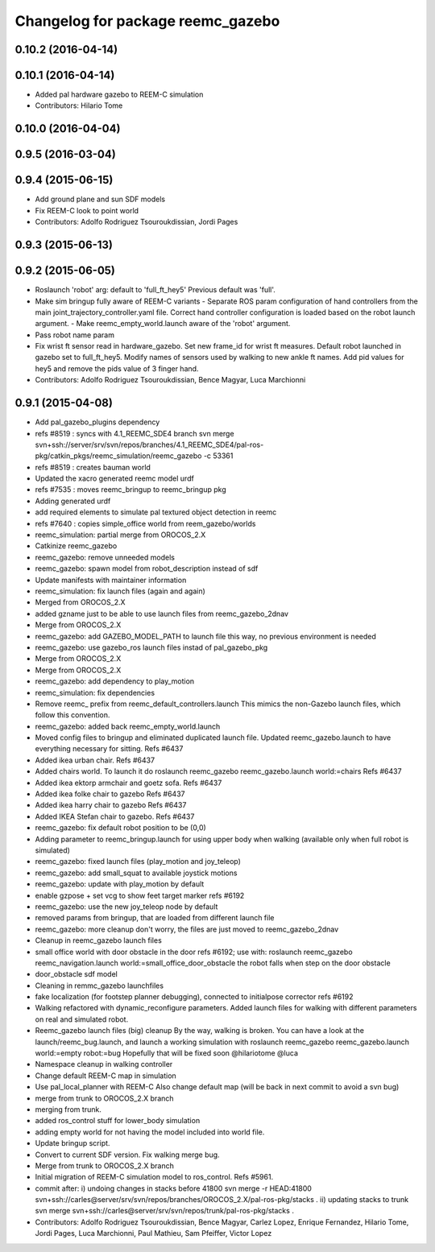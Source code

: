 ^^^^^^^^^^^^^^^^^^^^^^^^^^^^^^^^^^
Changelog for package reemc_gazebo
^^^^^^^^^^^^^^^^^^^^^^^^^^^^^^^^^^

0.10.2 (2016-04-14)
-------------------

0.10.1 (2016-04-14)
-------------------
* Added pal hardware gazebo to REEM-C simulation
* Contributors: Hilario Tome

0.10.0 (2016-04-04)
-------------------

0.9.5 (2016-03-04)
------------------

0.9.4 (2015-06-15)
------------------
* Add ground plane and sun SDF models
* Fix REEM-C look to point world
* Contributors: Adolfo Rodriguez Tsouroukdissian, Jordi Pages

0.9.3 (2015-06-13)
------------------

0.9.2 (2015-06-05)
------------------
* Roslaunch 'robot' arg: default to 'full_ft_hey5'
  Previous default was 'full'.
* Make sim bringup fully aware of REEM-C variants
  - Separate ROS param configuration of hand controllers from the main
  joint_trajectory_controller.yaml file. Correct hand controller configuration
  is loaded based on the robot launch argument.
  - Make reemc_empty_world.launch aware of the 'robot' argument.
* Pass robot name param
* Fix wrist ft sensor read in hardware_gazebo.
  Set new frame_id for wrist ft measures.
  Default robot launched in gazebo set to full_ft_hey5.
  Modify names of sensors used by walking to new ankle ft names.
  Add pid values for hey5 and remove the pids value of 3 finger hand.
* Contributors: Adolfo Rodriguez Tsouroukdissian, Bence Magyar, Luca Marchionni

0.9.1 (2015-04-08)
------------------
* Add pal_gazebo_plugins dependency
* refs #8519 : syncs with 4.1_REEMC_SDE4 branch
  svn merge svn+ssh://server/srv/svn/repos/branches/4.1_REEMC_SDE4/pal-ros-pkg/catkin_pkgs/reemc_simulation/reemc_gazebo -c 53361
* refs #8519 : creates bauman world
* Updated the xacro generated reemc model urdf
* refs #7535 : moves reemc_bringup to reemc_bringup pkg
* Adding generated urdf
* add required elements to simulate pal textured object detection in reemc
* refs #7640 : copies simple_office world from reem_gazebo/worlds
* reemc_simulation: partial merge from OROCOS_2.X
* Catkinize reemc_gazebo
* reemc_gazebo: remove unneeded models
* reemc_gazebo: spawn model from robot_description instead of sdf
* Update manifests with maintainer information
* reemc_simulation: fix launch files (again and again)
* Merged from OROCOS_2.X
* added gzname just to be able to use launch files from reemc_gazebo_2dnav
* Merge from OROCOS_2.X
* reemc_gazebo: add GAZEBO_MODEL_PATH to launch file
  this way, no previous environment is needed
* reemc_gazebo: use gazebo_ros launch files instad of pal_gazebo_pkg
* Merge from OROCOS_2.X
* Merge from OROCOS_2.X
* reemc_gazebo: add dependency to play_motion
* reemc_simulation: fix dependencies
* Remove reemc_ prefix from reemc_default_controllers.launch
  This mimics the non-Gazebo launch files, which follow this convention.
* reemc_gazebo: added back reemc_empty_world.launch
* Moved config files to bringup and eliminated duplicated launch file.
  Updated reemc_gazebo.launch to have everything necessary for sitting.
  Refs #6437
* Added ikea urban chair.
  Refs #6437
* Added chairs world. To launch it do
  roslaunch reemc_gazebo reemc_gazebo.launch world:=chairs
  Refs #6437
* Added ikea ektorp armchair and goetz sofa.
  Refs #6437
* Added ikea folke chair to gazebo
  Refs #6437
* Added ikea harry chair to gazebo
  Refs #6437
* Added IKEA Stefan chair to gazebo.
  Refs #6437
* reemc_gazebo: fix default robot position to be (0,0)
* Adding parameter to reemc_bringup.launch for using upper body when walking (available only when full robot is simulated)
* reemc_gazebo: fixed launch files (play_motion and joy_teleop)
* reemc_gazebo: add small_squat to available joystick motions
* reemc_gazebo: update with play_motion by default
* enable gzpose + set vcg to show feet target marker refs #6192
* reemc_gazebo: use the new joy_teleop node by default
* removed params from bringup, that are loaded from different launch file
* reemc_gazebo: more cleanup
  don't worry, the files are just moved to reemc_gazebo_2dnav
* Cleanup in reemc_gazebo launch files
* small office world with door obstacle in the door refs #6192; use with:
  roslaunch reemc_gazebo reemc_navigation.launch world:=small_office_door_obstacle
  the robot falls when step on the door obstacle
* door_obstacle sdf model
* Cleaning in remmc_gazebo launchfiles
* fake localization (for footstep planner debugging), connected to initialpose corrector refs #6192
* Walking refactored with dynamic_reconfigure parameters.
  Added launch files for walking with different parameters on real and simulated robot.
* Reemc_gazebo launch files (big) cleanup
  By the way, walking is broken.
  You can have a look at the launch/reemc_bug.launch, and
  launch a working simulation with roslaunch reemc_gazebo
  reemc_gazebo.launch world:=empty robot:=bug
  Hopefully that will be fixed soon
  @hilariotome
  @luca
* Namespace cleanup in walking controller
* Change default REEM-C map in simulation
* Use pal_local_planner with REEM-C
  Also change default map (will be back in next commit to avoid a svn bug)
* merge from trunk to OROCOS_2.X branch
* merging from trunk.
* added ros_control stuff for lower_body simulation
* adding empty world for not having the model included into world file.
* Update bringup script.
* Convert to current SDF version. Fix walking merge bug.
* Merge from trunk to OROCOS_2.X branch
* Initial migration of REEM-C simulation model to ros_control. Refs #5961.
* commit after:
  i) undoing changes in stacks before 41800
  svn merge -r HEAD:41800 svn+ssh://carles@server/srv/svn/repos/branches/OROCOS_2.X/pal-ros-pkg/stacks  .
  ii) updating stacks to trunk
  svn merge svn+ssh://carles@server/srv/svn/repos/trunk/pal-ros-pkg/stacks .
* Contributors: Adolfo Rodriguez Tsouroukdissian, Bence Magyar, Carlez Lopez, Enrique Fernandez, Hilario Tome, Jordi Pages, Luca Marchionni, Paul Mathieu, Sam Pfeiffer, Victor Lopez
